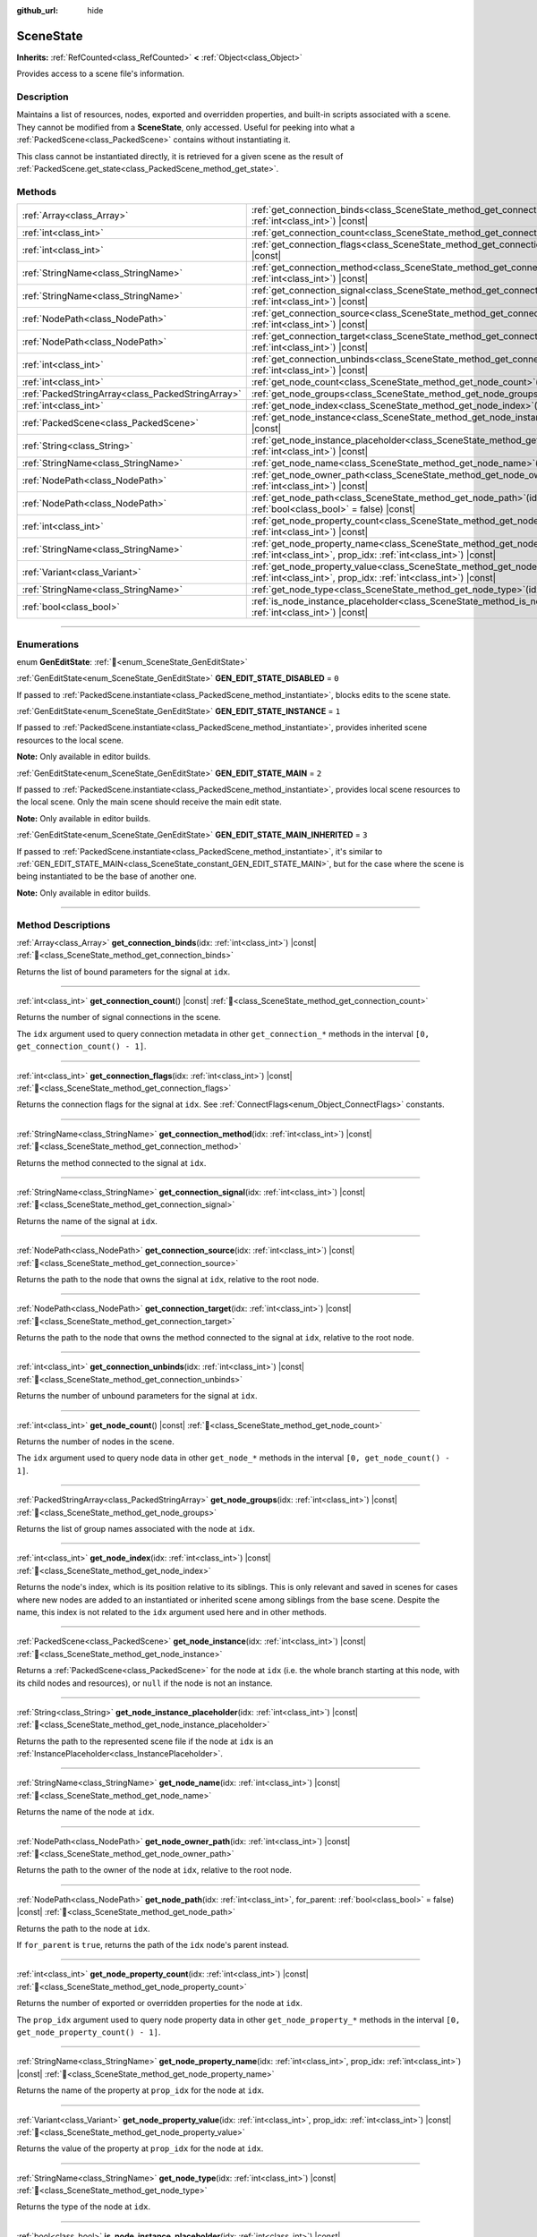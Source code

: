 :github_url: hide

.. DO NOT EDIT THIS FILE!!!
.. Generated automatically from Redot engine sources.
.. Generator: https://github.com/Redot-Engine/redot-engine/tree/master/doc/tools/make_rst.py.
.. XML source: https://github.com/Redot-Engine/redot-engine/tree/master/doc/classes/SceneState.xml.

.. _class_SceneState:

SceneState
==========

**Inherits:** :ref:`RefCounted<class_RefCounted>` **<** :ref:`Object<class_Object>`

Provides access to a scene file's information.

.. rst-class:: classref-introduction-group

Description
-----------

Maintains a list of resources, nodes, exported and overridden properties, and built-in scripts associated with a scene. They cannot be modified from a **SceneState**, only accessed. Useful for peeking into what a :ref:`PackedScene<class_PackedScene>` contains without instantiating it.

This class cannot be instantiated directly, it is retrieved for a given scene as the result of :ref:`PackedScene.get_state<class_PackedScene_method_get_state>`.

.. rst-class:: classref-reftable-group

Methods
-------

.. table::
   :widths: auto

   +---------------------------------------------------+--------------------------------------------------------------------------------------------------------------------------------------------------------------+
   | :ref:`Array<class_Array>`                         | :ref:`get_connection_binds<class_SceneState_method_get_connection_binds>`\ (\ idx\: :ref:`int<class_int>`\ ) |const|                                         |
   +---------------------------------------------------+--------------------------------------------------------------------------------------------------------------------------------------------------------------+
   | :ref:`int<class_int>`                             | :ref:`get_connection_count<class_SceneState_method_get_connection_count>`\ (\ ) |const|                                                                      |
   +---------------------------------------------------+--------------------------------------------------------------------------------------------------------------------------------------------------------------+
   | :ref:`int<class_int>`                             | :ref:`get_connection_flags<class_SceneState_method_get_connection_flags>`\ (\ idx\: :ref:`int<class_int>`\ ) |const|                                         |
   +---------------------------------------------------+--------------------------------------------------------------------------------------------------------------------------------------------------------------+
   | :ref:`StringName<class_StringName>`               | :ref:`get_connection_method<class_SceneState_method_get_connection_method>`\ (\ idx\: :ref:`int<class_int>`\ ) |const|                                       |
   +---------------------------------------------------+--------------------------------------------------------------------------------------------------------------------------------------------------------------+
   | :ref:`StringName<class_StringName>`               | :ref:`get_connection_signal<class_SceneState_method_get_connection_signal>`\ (\ idx\: :ref:`int<class_int>`\ ) |const|                                       |
   +---------------------------------------------------+--------------------------------------------------------------------------------------------------------------------------------------------------------------+
   | :ref:`NodePath<class_NodePath>`                   | :ref:`get_connection_source<class_SceneState_method_get_connection_source>`\ (\ idx\: :ref:`int<class_int>`\ ) |const|                                       |
   +---------------------------------------------------+--------------------------------------------------------------------------------------------------------------------------------------------------------------+
   | :ref:`NodePath<class_NodePath>`                   | :ref:`get_connection_target<class_SceneState_method_get_connection_target>`\ (\ idx\: :ref:`int<class_int>`\ ) |const|                                       |
   +---------------------------------------------------+--------------------------------------------------------------------------------------------------------------------------------------------------------------+
   | :ref:`int<class_int>`                             | :ref:`get_connection_unbinds<class_SceneState_method_get_connection_unbinds>`\ (\ idx\: :ref:`int<class_int>`\ ) |const|                                     |
   +---------------------------------------------------+--------------------------------------------------------------------------------------------------------------------------------------------------------------+
   | :ref:`int<class_int>`                             | :ref:`get_node_count<class_SceneState_method_get_node_count>`\ (\ ) |const|                                                                                  |
   +---------------------------------------------------+--------------------------------------------------------------------------------------------------------------------------------------------------------------+
   | :ref:`PackedStringArray<class_PackedStringArray>` | :ref:`get_node_groups<class_SceneState_method_get_node_groups>`\ (\ idx\: :ref:`int<class_int>`\ ) |const|                                                   |
   +---------------------------------------------------+--------------------------------------------------------------------------------------------------------------------------------------------------------------+
   | :ref:`int<class_int>`                             | :ref:`get_node_index<class_SceneState_method_get_node_index>`\ (\ idx\: :ref:`int<class_int>`\ ) |const|                                                     |
   +---------------------------------------------------+--------------------------------------------------------------------------------------------------------------------------------------------------------------+
   | :ref:`PackedScene<class_PackedScene>`             | :ref:`get_node_instance<class_SceneState_method_get_node_instance>`\ (\ idx\: :ref:`int<class_int>`\ ) |const|                                               |
   +---------------------------------------------------+--------------------------------------------------------------------------------------------------------------------------------------------------------------+
   | :ref:`String<class_String>`                       | :ref:`get_node_instance_placeholder<class_SceneState_method_get_node_instance_placeholder>`\ (\ idx\: :ref:`int<class_int>`\ ) |const|                       |
   +---------------------------------------------------+--------------------------------------------------------------------------------------------------------------------------------------------------------------+
   | :ref:`StringName<class_StringName>`               | :ref:`get_node_name<class_SceneState_method_get_node_name>`\ (\ idx\: :ref:`int<class_int>`\ ) |const|                                                       |
   +---------------------------------------------------+--------------------------------------------------------------------------------------------------------------------------------------------------------------+
   | :ref:`NodePath<class_NodePath>`                   | :ref:`get_node_owner_path<class_SceneState_method_get_node_owner_path>`\ (\ idx\: :ref:`int<class_int>`\ ) |const|                                           |
   +---------------------------------------------------+--------------------------------------------------------------------------------------------------------------------------------------------------------------+
   | :ref:`NodePath<class_NodePath>`                   | :ref:`get_node_path<class_SceneState_method_get_node_path>`\ (\ idx\: :ref:`int<class_int>`, for_parent\: :ref:`bool<class_bool>` = false\ ) |const|         |
   +---------------------------------------------------+--------------------------------------------------------------------------------------------------------------------------------------------------------------+
   | :ref:`int<class_int>`                             | :ref:`get_node_property_count<class_SceneState_method_get_node_property_count>`\ (\ idx\: :ref:`int<class_int>`\ ) |const|                                   |
   +---------------------------------------------------+--------------------------------------------------------------------------------------------------------------------------------------------------------------+
   | :ref:`StringName<class_StringName>`               | :ref:`get_node_property_name<class_SceneState_method_get_node_property_name>`\ (\ idx\: :ref:`int<class_int>`, prop_idx\: :ref:`int<class_int>`\ ) |const|   |
   +---------------------------------------------------+--------------------------------------------------------------------------------------------------------------------------------------------------------------+
   | :ref:`Variant<class_Variant>`                     | :ref:`get_node_property_value<class_SceneState_method_get_node_property_value>`\ (\ idx\: :ref:`int<class_int>`, prop_idx\: :ref:`int<class_int>`\ ) |const| |
   +---------------------------------------------------+--------------------------------------------------------------------------------------------------------------------------------------------------------------+
   | :ref:`StringName<class_StringName>`               | :ref:`get_node_type<class_SceneState_method_get_node_type>`\ (\ idx\: :ref:`int<class_int>`\ ) |const|                                                       |
   +---------------------------------------------------+--------------------------------------------------------------------------------------------------------------------------------------------------------------+
   | :ref:`bool<class_bool>`                           | :ref:`is_node_instance_placeholder<class_SceneState_method_is_node_instance_placeholder>`\ (\ idx\: :ref:`int<class_int>`\ ) |const|                         |
   +---------------------------------------------------+--------------------------------------------------------------------------------------------------------------------------------------------------------------+

.. rst-class:: classref-section-separator

----

.. rst-class:: classref-descriptions-group

Enumerations
------------

.. _enum_SceneState_GenEditState:

.. rst-class:: classref-enumeration

enum **GenEditState**: :ref:`🔗<enum_SceneState_GenEditState>`

.. _class_SceneState_constant_GEN_EDIT_STATE_DISABLED:

.. rst-class:: classref-enumeration-constant

:ref:`GenEditState<enum_SceneState_GenEditState>` **GEN_EDIT_STATE_DISABLED** = ``0``

If passed to :ref:`PackedScene.instantiate<class_PackedScene_method_instantiate>`, blocks edits to the scene state.

.. _class_SceneState_constant_GEN_EDIT_STATE_INSTANCE:

.. rst-class:: classref-enumeration-constant

:ref:`GenEditState<enum_SceneState_GenEditState>` **GEN_EDIT_STATE_INSTANCE** = ``1``

If passed to :ref:`PackedScene.instantiate<class_PackedScene_method_instantiate>`, provides inherited scene resources to the local scene.

\ **Note:** Only available in editor builds.

.. _class_SceneState_constant_GEN_EDIT_STATE_MAIN:

.. rst-class:: classref-enumeration-constant

:ref:`GenEditState<enum_SceneState_GenEditState>` **GEN_EDIT_STATE_MAIN** = ``2``

If passed to :ref:`PackedScene.instantiate<class_PackedScene_method_instantiate>`, provides local scene resources to the local scene. Only the main scene should receive the main edit state.

\ **Note:** Only available in editor builds.

.. _class_SceneState_constant_GEN_EDIT_STATE_MAIN_INHERITED:

.. rst-class:: classref-enumeration-constant

:ref:`GenEditState<enum_SceneState_GenEditState>` **GEN_EDIT_STATE_MAIN_INHERITED** = ``3``

If passed to :ref:`PackedScene.instantiate<class_PackedScene_method_instantiate>`, it's similar to :ref:`GEN_EDIT_STATE_MAIN<class_SceneState_constant_GEN_EDIT_STATE_MAIN>`, but for the case where the scene is being instantiated to be the base of another one.

\ **Note:** Only available in editor builds.

.. rst-class:: classref-section-separator

----

.. rst-class:: classref-descriptions-group

Method Descriptions
-------------------

.. _class_SceneState_method_get_connection_binds:

.. rst-class:: classref-method

:ref:`Array<class_Array>` **get_connection_binds**\ (\ idx\: :ref:`int<class_int>`\ ) |const| :ref:`🔗<class_SceneState_method_get_connection_binds>`

Returns the list of bound parameters for the signal at ``idx``.

.. rst-class:: classref-item-separator

----

.. _class_SceneState_method_get_connection_count:

.. rst-class:: classref-method

:ref:`int<class_int>` **get_connection_count**\ (\ ) |const| :ref:`🔗<class_SceneState_method_get_connection_count>`

Returns the number of signal connections in the scene.

The ``idx`` argument used to query connection metadata in other ``get_connection_*`` methods in the interval ``[0, get_connection_count() - 1]``.

.. rst-class:: classref-item-separator

----

.. _class_SceneState_method_get_connection_flags:

.. rst-class:: classref-method

:ref:`int<class_int>` **get_connection_flags**\ (\ idx\: :ref:`int<class_int>`\ ) |const| :ref:`🔗<class_SceneState_method_get_connection_flags>`

Returns the connection flags for the signal at ``idx``. See :ref:`ConnectFlags<enum_Object_ConnectFlags>` constants.

.. rst-class:: classref-item-separator

----

.. _class_SceneState_method_get_connection_method:

.. rst-class:: classref-method

:ref:`StringName<class_StringName>` **get_connection_method**\ (\ idx\: :ref:`int<class_int>`\ ) |const| :ref:`🔗<class_SceneState_method_get_connection_method>`

Returns the method connected to the signal at ``idx``.

.. rst-class:: classref-item-separator

----

.. _class_SceneState_method_get_connection_signal:

.. rst-class:: classref-method

:ref:`StringName<class_StringName>` **get_connection_signal**\ (\ idx\: :ref:`int<class_int>`\ ) |const| :ref:`🔗<class_SceneState_method_get_connection_signal>`

Returns the name of the signal at ``idx``.

.. rst-class:: classref-item-separator

----

.. _class_SceneState_method_get_connection_source:

.. rst-class:: classref-method

:ref:`NodePath<class_NodePath>` **get_connection_source**\ (\ idx\: :ref:`int<class_int>`\ ) |const| :ref:`🔗<class_SceneState_method_get_connection_source>`

Returns the path to the node that owns the signal at ``idx``, relative to the root node.

.. rst-class:: classref-item-separator

----

.. _class_SceneState_method_get_connection_target:

.. rst-class:: classref-method

:ref:`NodePath<class_NodePath>` **get_connection_target**\ (\ idx\: :ref:`int<class_int>`\ ) |const| :ref:`🔗<class_SceneState_method_get_connection_target>`

Returns the path to the node that owns the method connected to the signal at ``idx``, relative to the root node.

.. rst-class:: classref-item-separator

----

.. _class_SceneState_method_get_connection_unbinds:

.. rst-class:: classref-method

:ref:`int<class_int>` **get_connection_unbinds**\ (\ idx\: :ref:`int<class_int>`\ ) |const| :ref:`🔗<class_SceneState_method_get_connection_unbinds>`

Returns the number of unbound parameters for the signal at ``idx``.

.. rst-class:: classref-item-separator

----

.. _class_SceneState_method_get_node_count:

.. rst-class:: classref-method

:ref:`int<class_int>` **get_node_count**\ (\ ) |const| :ref:`🔗<class_SceneState_method_get_node_count>`

Returns the number of nodes in the scene.

The ``idx`` argument used to query node data in other ``get_node_*`` methods in the interval ``[0, get_node_count() - 1]``.

.. rst-class:: classref-item-separator

----

.. _class_SceneState_method_get_node_groups:

.. rst-class:: classref-method

:ref:`PackedStringArray<class_PackedStringArray>` **get_node_groups**\ (\ idx\: :ref:`int<class_int>`\ ) |const| :ref:`🔗<class_SceneState_method_get_node_groups>`

Returns the list of group names associated with the node at ``idx``.

.. rst-class:: classref-item-separator

----

.. _class_SceneState_method_get_node_index:

.. rst-class:: classref-method

:ref:`int<class_int>` **get_node_index**\ (\ idx\: :ref:`int<class_int>`\ ) |const| :ref:`🔗<class_SceneState_method_get_node_index>`

Returns the node's index, which is its position relative to its siblings. This is only relevant and saved in scenes for cases where new nodes are added to an instantiated or inherited scene among siblings from the base scene. Despite the name, this index is not related to the ``idx`` argument used here and in other methods.

.. rst-class:: classref-item-separator

----

.. _class_SceneState_method_get_node_instance:

.. rst-class:: classref-method

:ref:`PackedScene<class_PackedScene>` **get_node_instance**\ (\ idx\: :ref:`int<class_int>`\ ) |const| :ref:`🔗<class_SceneState_method_get_node_instance>`

Returns a :ref:`PackedScene<class_PackedScene>` for the node at ``idx`` (i.e. the whole branch starting at this node, with its child nodes and resources), or ``null`` if the node is not an instance.

.. rst-class:: classref-item-separator

----

.. _class_SceneState_method_get_node_instance_placeholder:

.. rst-class:: classref-method

:ref:`String<class_String>` **get_node_instance_placeholder**\ (\ idx\: :ref:`int<class_int>`\ ) |const| :ref:`🔗<class_SceneState_method_get_node_instance_placeholder>`

Returns the path to the represented scene file if the node at ``idx`` is an :ref:`InstancePlaceholder<class_InstancePlaceholder>`.

.. rst-class:: classref-item-separator

----

.. _class_SceneState_method_get_node_name:

.. rst-class:: classref-method

:ref:`StringName<class_StringName>` **get_node_name**\ (\ idx\: :ref:`int<class_int>`\ ) |const| :ref:`🔗<class_SceneState_method_get_node_name>`

Returns the name of the node at ``idx``.

.. rst-class:: classref-item-separator

----

.. _class_SceneState_method_get_node_owner_path:

.. rst-class:: classref-method

:ref:`NodePath<class_NodePath>` **get_node_owner_path**\ (\ idx\: :ref:`int<class_int>`\ ) |const| :ref:`🔗<class_SceneState_method_get_node_owner_path>`

Returns the path to the owner of the node at ``idx``, relative to the root node.

.. rst-class:: classref-item-separator

----

.. _class_SceneState_method_get_node_path:

.. rst-class:: classref-method

:ref:`NodePath<class_NodePath>` **get_node_path**\ (\ idx\: :ref:`int<class_int>`, for_parent\: :ref:`bool<class_bool>` = false\ ) |const| :ref:`🔗<class_SceneState_method_get_node_path>`

Returns the path to the node at ``idx``.

If ``for_parent`` is ``true``, returns the path of the ``idx`` node's parent instead.

.. rst-class:: classref-item-separator

----

.. _class_SceneState_method_get_node_property_count:

.. rst-class:: classref-method

:ref:`int<class_int>` **get_node_property_count**\ (\ idx\: :ref:`int<class_int>`\ ) |const| :ref:`🔗<class_SceneState_method_get_node_property_count>`

Returns the number of exported or overridden properties for the node at ``idx``.

The ``prop_idx`` argument used to query node property data in other ``get_node_property_*`` methods in the interval ``[0, get_node_property_count() - 1]``.

.. rst-class:: classref-item-separator

----

.. _class_SceneState_method_get_node_property_name:

.. rst-class:: classref-method

:ref:`StringName<class_StringName>` **get_node_property_name**\ (\ idx\: :ref:`int<class_int>`, prop_idx\: :ref:`int<class_int>`\ ) |const| :ref:`🔗<class_SceneState_method_get_node_property_name>`

Returns the name of the property at ``prop_idx`` for the node at ``idx``.

.. rst-class:: classref-item-separator

----

.. _class_SceneState_method_get_node_property_value:

.. rst-class:: classref-method

:ref:`Variant<class_Variant>` **get_node_property_value**\ (\ idx\: :ref:`int<class_int>`, prop_idx\: :ref:`int<class_int>`\ ) |const| :ref:`🔗<class_SceneState_method_get_node_property_value>`

Returns the value of the property at ``prop_idx`` for the node at ``idx``.

.. rst-class:: classref-item-separator

----

.. _class_SceneState_method_get_node_type:

.. rst-class:: classref-method

:ref:`StringName<class_StringName>` **get_node_type**\ (\ idx\: :ref:`int<class_int>`\ ) |const| :ref:`🔗<class_SceneState_method_get_node_type>`

Returns the type of the node at ``idx``.

.. rst-class:: classref-item-separator

----

.. _class_SceneState_method_is_node_instance_placeholder:

.. rst-class:: classref-method

:ref:`bool<class_bool>` **is_node_instance_placeholder**\ (\ idx\: :ref:`int<class_int>`\ ) |const| :ref:`🔗<class_SceneState_method_is_node_instance_placeholder>`

Returns ``true`` if the node at ``idx`` is an :ref:`InstancePlaceholder<class_InstancePlaceholder>`.

.. |virtual| replace:: :abbr:`virtual (This method should typically be overridden by the user to have any effect.)`
.. |const| replace:: :abbr:`const (This method has no side effects. It doesn't modify any of the instance's member variables.)`
.. |vararg| replace:: :abbr:`vararg (This method accepts any number of arguments after the ones described here.)`
.. |constructor| replace:: :abbr:`constructor (This method is used to construct a type.)`
.. |static| replace:: :abbr:`static (This method doesn't need an instance to be called, so it can be called directly using the class name.)`
.. |operator| replace:: :abbr:`operator (This method describes a valid operator to use with this type as left-hand operand.)`
.. |bitfield| replace:: :abbr:`BitField (This value is an integer composed as a bitmask of the following flags.)`
.. |void| replace:: :abbr:`void (No return value.)`
